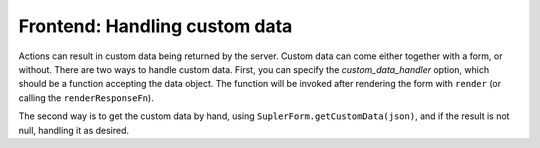 Frontend: Handling custom data
==============================

Actions can result in custom data being returned by the server. Custom data can come either together with a form, or without. There are two ways to handle custom data. First, you can specify the `custom_data_handler` option, which should be a function accepting the data object. The function will be invoked after rendering the form with ``render`` (or calling the ``renderResponseFn``).

The second way is to get the custom data by hand, using ``SuplerForm.getCustomData(json)``, and if the result is not null, handling it as desired.